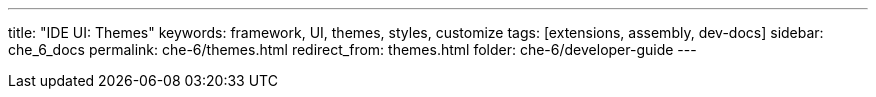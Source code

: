 ---
title: "IDE UI: Themes"
keywords: framework, UI, themes, styles, customize
tags: [extensions, assembly, dev-docs]
sidebar: che_6_docs
permalink: che-6/themes.html
redirect_from: themes.html
folder: che-6/developer-guide
---


